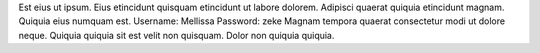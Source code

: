 Est eius ut ipsum.
Eius etincidunt quisquam etincidunt ut labore dolorem.
Adipisci quaerat quiquia etincidunt magnam.
Quiquia eius numquam est.
Username: Mellissa
Password: zeke
Magnam tempora quaerat consectetur modi ut dolore neque.
Quiquia quiquia sit est velit non quisquam.
Dolor non quiquia quiquia.
